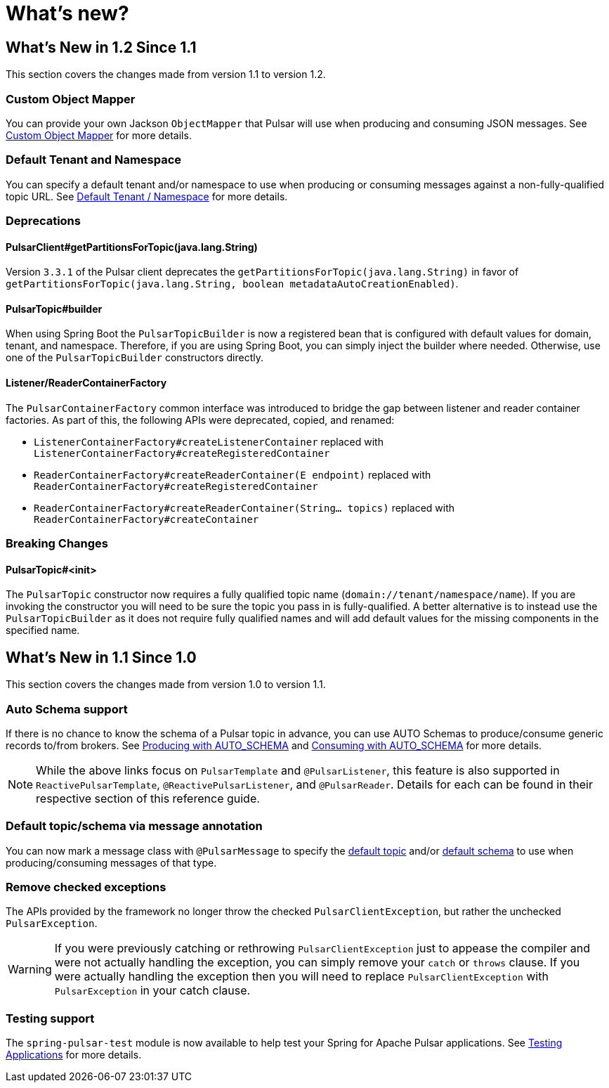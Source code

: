 = What's new?

[[what-s-new-in-1-2-since-1-1]]
== What's New in 1.2 Since 1.1
:page-section-summary-toc: 1

This section covers the changes made from version 1.1 to version 1.2.

=== Custom Object Mapper
You can provide your own Jackson `ObjectMapper` that Pulsar will use when producing and consuming JSON messages.
See xref:./reference/custom-object-mapper.adoc[Custom Object Mapper] for more details.

=== Default Tenant and Namespace
You can specify a default tenant and/or namespace to use when producing or consuming messages against a non-fully-qualified topic URL.
See xref:./reference/default-tenant-namespace.adoc[Default Tenant / Namespace] for more details.

=== Deprecations

==== PulsarClient#getPartitionsForTopic(java.lang.String)
Version `3.3.1` of the Pulsar client deprecates the `getPartitionsForTopic(java.lang.String)` in favor of `getPartitionsForTopic(java.lang.String, boolean metadataAutoCreationEnabled)`.

==== PulsarTopic#builder
When using Spring Boot the `PulsarTopicBuilder` is now a registered bean that is configured with default values for domain, tenant, and namespace.
Therefore, if you are using Spring Boot, you can simply inject the builder where needed.
Otherwise, use one of the `PulsarTopicBuilder` constructors directly.

==== Listener/ReaderContainerFactory
The `PulsarContainerFactory` common interface was introduced to bridge the gap between listener and reader container factories.
As part of this, the following APIs were deprecated, copied, and renamed:

- `ListenerContainerFactory#createListenerContainer` replaced with `ListenerContainerFactory#createRegisteredContainer`

- `ReaderContainerFactory#createReaderContainer(E endpoint)` replaced with `ReaderContainerFactory#createRegisteredContainer`

- `ReaderContainerFactory#createReaderContainer(String... topics)` replaced with `ReaderContainerFactory#createContainer`


=== Breaking Changes

==== PulsarTopic#<init>
The `PulsarTopic` constructor now requires a fully qualified topic name (`domain://tenant/namespace/name`).
If you are invoking the constructor you will need to be sure the topic you pass in is fully-qualified.
A better alternative is to instead use the `PulsarTopicBuilder` as it does not require fully qualified names and will add default values for the missing components in the specified name.


[[what-s-new-in-1-1-since-1-0]]
== What's New in 1.1 Since 1.0
:page-section-summary-toc: 1

This section covers the changes made from version 1.0 to version 1.1.

=== Auto Schema support
If there is no chance to know the schema of a Pulsar topic in advance, you can use AUTO Schemas to produce/consume generic records to/from brokers.
See xref:./reference/pulsar/message-production.adoc#template-auto-produce[Producing with AUTO_SCHEMA] and xref:./reference/pulsar/message-consumption.adoc#listener-auto-consume[Consuming with AUTO_SCHEMA] for more details.

NOTE: While the above links focus on `PulsarTemplate` and `@PulsarListener`, this feature is also supported in `ReactivePulsarTemplate`, `@ReactivePulsarListener`, and `@PulsarReader`.
Details for each can be found in their respective section of this reference guide.

=== Default topic/schema via message annotation
You can now mark a message class with `@PulsarMessage` to specify the xref:./reference/topic-resolution.adoc#default-topic-via-annotation[default topic] and/or xref:./reference/pulsar/message-consumption.adoc#listener-default-schema-annotation[default schema] to use when producing/consuming messages of that type.

=== Remove checked exceptions
The APIs provided by the framework no longer throw the checked `PulsarClientException`, but rather the unchecked `PulsarException`.

WARNING: If you were previously catching or rethrowing `PulsarClientException` just to appease the compiler and were not actually handling the exception, you can simply remove your `catch` or `throws` clause.
If you were actually handling the exception then you will need to replace `PulsarClientException` with `PulsarException` in your catch clause.

=== Testing support
The `spring-pulsar-test` module is now available to help test your Spring for Apache Pulsar applications.
See xref:./reference/testing-applications.adoc#testing-applications[Testing Applications] for more details.
